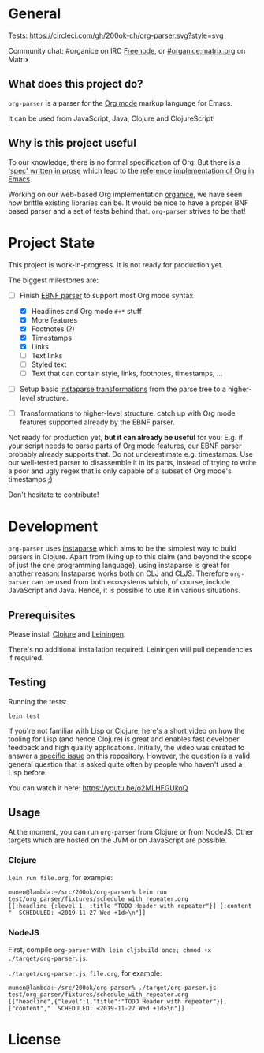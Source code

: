 * General

Tests: [[https://circleci.com/gh/200ok-ch/org-parser.svg?style=svg]]

Community chat: #organice on IRC [[https://freenode.net/][Freenode]], or [[https://matrix.to/#/!DfVpGxoYxpbfAhuimY:matrix.org?via=matrix.org&via=ungleich.ch][#organice:matrix.org]] on Matrix

** What does this project do?

=org-parser= is a parser for the [[https://orgmode.org/][Org mode]] markup language for Emacs.

It can be used from JavaScript, Java, Clojure and ClojureScript!

** Why is this project useful

To our knowledge, there is no formal specification of Org. But there
is a [[https://orgmode.org/worg/dev/org-syntax.html]['spec' written in prose]] which lead to the [[https://orgmode.org/worg/dev/org-element-api.html][reference
implementation of Org in Emacs]].

Working on our web-based Org implementation [[https://github.com/200ok-ch/organice/][organice]], we have seen how
brittle existing libraries can be. It would be nice to have a proper
BNF based parser and a set of tests behind that. =org-parser=
strives to be that!

* Project State

This project is work-in-progress. It is not ready for production yet.

The biggest milestones are:

- [-] Finish [[http://xahlee.info/clojure/clojure_instaparse_grammar_syntax.html][EBNF parser]] to support most Org mode syntax
      - [X] Headlines and Org mode =#+*= stuff
      - [X] More features
      - [X] Footnotes (?)
      - [X] Timestamps
      - [X] Links
      - [-] Text links
      - [-] Styled text
      - [-] Text that can contain style, links, footnotes, timestamps, ...

- [ ] Setup basic [[http://xahlee.info/clojure/clojure_instaparse_transform.html][instaparse transformations]] from the parse tree to a
      higher-level structure.

- [ ] Transformations to higher-level structure: catch up with Org mode
      features supported already by the EBNF parser.

Not ready for production yet, *but it can already be useful* for you:
E.g. if your script needs to parse parts of Org mode features, our EBNF
parser probably already supports that. Do not underestimate
e.g. timestamps. Use our well-tested parser to disassemble it in its
parts, instead of trying to write a poor and ugly regex that is only
capable of a subset of Org mode's timestamps ;)

Don't hesitate to contribute!

* Development

=org-parser= uses [[https://github.com/Engelberg/instaparse/][instaparse]] which aims to be the simplest way to
build parsers in Clojure. Apart from living up to this claim (and
beyond the scope of just the one programming language), using
instaparse is great for another reason: Instaparse works both on CLJ
and CLJS. Therefore =org-parser= can be used from both ecosystems
which, of course, include JavaScript and Java. Hence, it is possible
to use it in various situations.

** Prerequisites

Please install [[https://clojure.org/guides/getting_started][Clojure]] and [[https://leiningen.org/][Leiningen]].

There's no additional installation required. Leiningen will pull
dependencies if required.

** Testing

Running the tests:

#+BEGIN_SRC shell
lein test
#+END_SRC

If you're not familiar with Lisp or Clojure, here's a short video on
how the tooling for Lisp (and hence Clojure) is great and enables fast
developer feedback and high quality applications. Initially, the video
was created to answer a [[https://github.com/200ok-ch/org-parser/issues/4][specific issue]] on this repository. However, the question is a valid
general question that is asked quite often by people who haven't used
a Lisp before.

[[https://raw.githubusercontent.com/200ok-ch/org-parser/master/doc/images/quick_introduction_to_lisp_clojure_and_using_the_repl.jpg]]

You can watch it here: https://youtu.be/o2MLHFGUkoQ

** Usage

At the moment, you can run =org-parser= from Clojure or from NodeJS.
Other targets which are hosted on the JVM or on JavaScript are possible.

*** Clojure

=lein run file.org=, for example:

#+BEGIN_EXAMPLE
  munen@lambda:~/src/200ok/org-parser% lein run test/org_parser/fixtures/schedule_with_repeater.org
  [[:headline {:level 1, :title "TODO Header with repeater"}] [:content "  SCHEDULED: <2019-11-27 Wed +1d>\n"]]
#+END_EXAMPLE

*** NodeJS

First, compile =org-parser= with: =lein cljsbuild once; chmod +x
./target/org-parser.js=.

=./target/org-parser.js file.org=, for example:

#+BEGIN_EXAMPLE
  munen@lambda:~/src/200ok/org-parser% ./target/org-parser.js test/org_parser/fixtures/schedule_with_repeater.org
  [["headline",{"level":1,"title":"TODO Header with repeater"}],["content","  SCHEDULED: <2019-11-27 Wed +1d>\n"]]
#+END_EXAMPLE

* License
